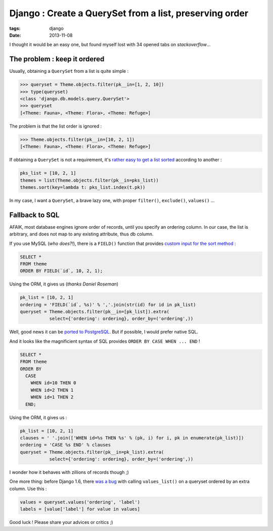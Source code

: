 Django : Create a QuerySet from a list, preserving order
########################################################

:tags: django
:date: 2013-11-08


I thought it would be an easy one, but found myself lost with 34 opened tabs
on *stackoverflow*...

=============================
The problem : keep it ordered
=============================

Usually, obtaining a ``QuerySet`` from a list is quite simple :


.. code-block :: shell

    >>> queryset = Theme.objects.filter(pk__in=[1, 2, 10])
    >>> type(queryset)
    <class 'django.db.models.query.QuerySet'>
    >>> queryset
    [<Theme: Fauna>, <Theme: Flora>, <Theme: Refuge>]

The problem is that the list order is ignored :

.. code-block :: shell

    >>> Theme.objects.filter(pk__in=[10, 2, 1])
    [<Theme: Fauna>, <Theme: Flora>, <Theme: Refuge>]


If obtaining a ``QuerySet`` is not a requirement, it's `rather easy to get a list sorted <http://stackoverflow.com/a/7361598/141895>`_
according to another :

.. code-block :: python

    pks_list = [10, 2, 1]
    themes = list(Theme.objects.filter(pk__in=pks_list))
    themes.sort(key=lambda t: pks_list.index(t.pk))

In my case, I want a ``QuerySet``, a brave lazy one, with proper ``filter()``,
``exclude()``, ``values()`` ...

===============
Fallback to SQL
===============

AFAIK, most database engines ignore order of records, until you specify an
ordering column. In our case, the list is arbitrary, and does not map to any
existing attribute, thus db column.

If you use MySQL (*who does?!*), there is a ``FIELD()`` function that provides
`custom input for the sort method <http://stackoverflow.com/a/3626200/141895>`_ :

.. code-block :: sql

    SELECT *
    FROM theme
    ORDER BY FIELD(`id`, 10, 2, 1);

Using the ORM, it gives us (*thanks Daniel Roseman*)

.. code-block :: python

    pk_list = [10, 2, 1]
    ordering = 'FIELD(`id`, %s)' % ','.join(str(id) for id in pk_list)
    queryset = Theme.objects.filter(pk__in=[pk_list]).extra(
               select={'ordering': ordering}, order_by=('ordering',))


Well, good news it can be `ported to PostgreSQL <http://stackoverflow.com/questions/1309624/simulating-mysqls-order-by-field-in-postgresql>`_.
But if possible, I would prefer native SQL.

And it looks like the magnificient syntax of SQL provides ``ORDER BY CASE WHEN ... END`` !

.. code-block :: sql

    SELECT *
    FROM theme
    ORDER BY
      CASE
        WHEN id=10 THEN 0
        WHEN id=2 THEN 1
        WHEN id=1 THEN 2
      END;

Using the ORM, it gives us :

.. code-block :: python

        pk_list = [10, 2, 1]
        clauses = ' '.join(['WHEN id=%s THEN %s' % (pk, i) for i, pk in enumerate(pk_list)])
        ordering = 'CASE %s END' % clauses
        queryset = Theme.objects.filter(pk__in=pk_list).extra(
                   select={'ordering': ordering}, order_by=('ordering',))

I wonder how it behaves with zillions of records though ;)

One more thing: before Django 1.6, there `was a bug <https://code.djangoproject.com/ticket/14930>`_ with calling ``values_list()``
on a queryset ordered by an extra column. Use this :

.. code-block :: python

        values = queryset.values('ordering', 'label')
        labels = [value['label'] for value in values]

Good luck ! Please share your advices or critics ;)
